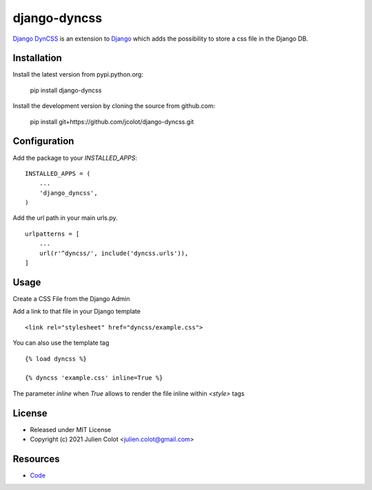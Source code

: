 =============
django-dyncss
=============

`Django DynCSS <https://github.com/jcolot/django-dyncss>`_ is an extension
to `Django <https://github.com/django/django>`_ which adds the possibility
to store a css file in the Django DB.

Installation
============

Install the latest version from pypi.python.org:

    pip install django-dyncss

Install the development version by cloning the source from github.com:

    pip install git+https://github.com/jcolot/django-dyncss.git

Configuration
=============

Add the package to your `INSTALLED_APPS`:
::

    INSTALLED_APPS = (
        ...
        'django_dyncss',
    )

Add the url path in your main urls.py.
::

    urlpatterns = [
        ...
        url(r'^dyncss/', include('dyncss.urls')),
    ]

Usage
=====

Create a CSS File from the Django Admin

Add a link to that file in your Django template
::

    <link rel="stylesheet" href="dyncss/example.css">

You can also use the template tag
::

    {% load dyncss %}

    {% dyncss 'example.css' inline=True %}

The parameter `inline` when `True` allows to render the file inline within `<style>` tags

License
=======

-   Released under MIT License
-   Copyright (c) 2021 Julien Colot <julien.colot@gmail.com>

Resources
=========

-   `Code <https://github.com/jcolot/django-dyncss>`_

